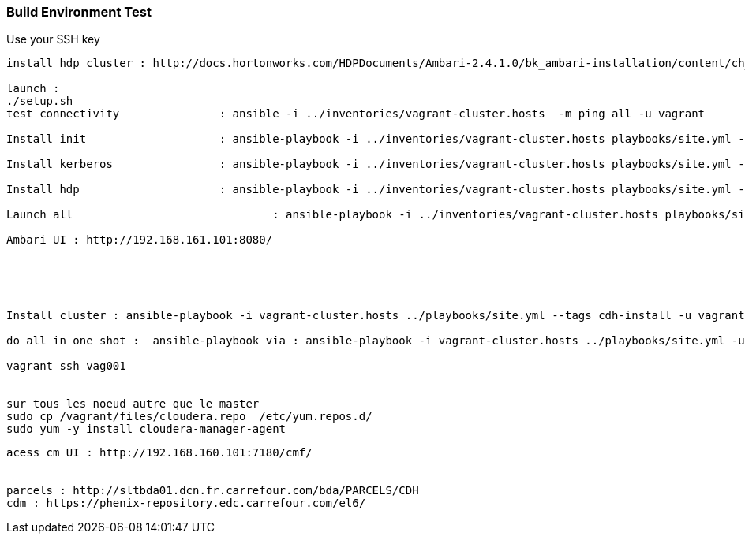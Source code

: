 === Build Environment Test
Use your SSH key
[source,bash]
----
install hdp cluster : http://docs.hortonworks.com/HDPDocuments/Ambari-2.4.1.0/bk_ambari-installation/content/ch_Getting_Ready.html

launch :
./setup.sh
test connectivity 		: ansible -i ../inventories/vagrant-cluster.hosts  -m ping all -u vagrant

Install init   			: ansible-playbook -i ../inventories/vagrant-cluster.hosts playbooks/site.yml -u vagrant --tags init  

Install kerberos  		: ansible-playbook -i ../inventories/vagrant-cluster.hosts playbooks/site.yml -u vagrant --tags kerberos-server 

Install hdp  			: ansible-playbook -i ../inventories/vagrant-cluster.hosts playbooks/site.yml -u vagrant --tags hdp 

Launch all				: ansible-playbook -i ../inventories/vagrant-cluster.hosts playbooks/site.yml -u vagrant

Ambari UI : http://192.168.161.101:8080/ 





Install cluster : ansible-playbook -i vagrant-cluster.hosts ../playbooks/site.yml --tags cdh-install -u vagrant -e cdh_new_install='True'

do all in one shot :  ansible-playbook via : ansible-playbook -i vagrant-cluster.hosts ../playbooks/site.yml -u vagrant -e cdh_new_install='True'

vagrant ssh vag001


sur tous les noeud autre que le master
sudo cp /vagrant/files/cloudera.repo  /etc/yum.repos.d/
sudo yum -y install cloudera-manager-agent 
----

----

acess cm UI : http://192.168.160.101:7180/cmf/


parcels : http://sltbda01.dcn.fr.carrefour.com/bda/PARCELS/CDH
cdm : https://phenix-repository.edc.carrefour.com/el6/

 
----
